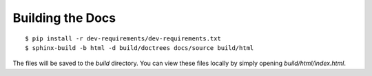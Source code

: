 .. _install-docs:

Building the Docs
=================

::

   $ pip install -r dev-requirements/dev-requirements.txt
   $ sphinx-build -b html -d build/doctrees docs/source build/html


The files will be saved to the `build` directory. You can view these files
locally by simply opening `build/html/index.html`.
